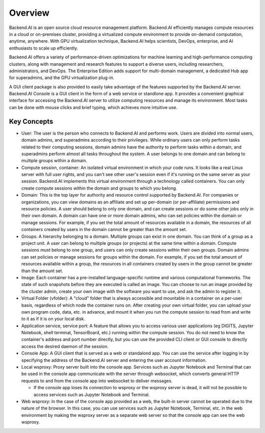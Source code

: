 ========
Overview
========

Backend.AI is an open source cloud resource management platform. Backend.AI
efficiently manages compute resources in a cloud or on-premises cluster,
providing a virtualized compute environment to provide on-demand computation,
anytime, anywhere. With GPU virtualization technique, Backend.AI helps
scientists, DevOps, enterprise, and AI enthusiasts to scale up efficiently.

Backend.AI offers a variety of performance-driven optimizations for machine
learning and high-performance computing clusters, along with management and
research features to support a diverse users, including researchers,
administrators, and DevOps. The Enterprise Edition adds support for multi-domain
management, a dedicated Hub app for superadmins, and the GPU virtualization
plug-in.

A GUI client package is also provided to easily take advantage of the features
supported by the Backend.AI server. Backend.AI Console is a GUI client in the
form of a web service or standlone app. It provides a convenient graphical
interface for accessing the Backend.AI server to utilize computing resources and
manage its environment. Most tasks can be done with mouse clicks and brief
typing, which achieves more intuitive use.


Key Concepts
------------

.. image:: key_concepts.png
   :alt: Diagram explaining key concepts

- User: The user is the person who connects to Backend.AI and performs work.
  Users are divided into normal users, domain admins, and superadmins according
  to their privileges. While ordinary users can only perform tasks related to
  their computing sessions, domain admins have the authority to perform
  tasks within a domain, and superadmins perform almost all tasks throughout the
  system. A user belongs to one domain and can belong to
  multiple groups within a domain.
- Compute session, container: An isolated virtual environment in which your
  code runs. It looks like a real Linux server with full user rights,
  and you can't see other user's session even if it's running on the same
  server as your session. Backend.AI implements this virtual environment through
  a technology called containers. You can only create compute sessions within
  the domain and groups to which you belong.
- Domain: This is the top layer for authority and resource control supported by
  Backend.AI. For companies or organizations, you can view domains as an
  affiliate and set up per-domain (or per-affiliate) permissions and resource
  policies. A user should belong to only one domain, and can create sessions or
  do some other jobs only in their own domain. A domain can have one or
  more domain admins, who can set policies within the domain or manage
  sessions. For example, if you set the total amount of resources available in a
  domain, the resources of all containers created by users in the domain cannot
  be greater than the amount set.
- Groups: A hierarchy belonging to a domain. Multiple groups can exist in one
  domain. You can think of a group as a project unit. A user can belong to
  multiple groups (or projects) at the same time within a domain. Compute
  sessions must belong to one group, and users can only create sessions within
  their own groups. Domain admins can set policies or manage sessions for
  groups within the domain. For example, if you set the total amount of
  resources available within a group, the resources in all containers created by
  users in the group cannot be greater than the amount set.
- Image: Each container has a pre-installed language-specific runtime and
  various computational frameworks. The state of such snapshots before they are
  executed is called an image. You can choose to run an image provided by the
  cluster admin, create your own image with the software you want to
  use, and ask the admin to register it.
- Virtual Folder (vfolder): A "cloud" folder that is always accessible and
  mountable in a container on a per-user basis, regardless of which node the
  container runs on. After creating your own virtual folder, you can upload your
  own program code, data, etc. in advance, and mount it when you run the
  compute session to read from and write to it as if it is on your local disk.
- Application service, service port: A feature that allows you to access various
  user applications (eg DIGITS, Jupyter Notebook, shell terminal, TensorBoard,
  etc.) running within the compute session. You do not need to know the
  container's address and port number directly, but you can use the provided CLI
  client or GUI console to directly access the desired daemon of the session.
- Console App: A GUI client that is served as a web or standalond app.
  You can use the service after logging in by specifying the address of the
  Backend.AI server and entering the user account information.
- Local wsproxy: Proxy server built into the console app. Services such as
  Jupyter Notebook and Terminal that can be used in the console app communicate
  with the server through websocket, which converts general HTTP requests to and
  from the console app into websocket to deliver messages.

  - If the console app loses its connection to wsproxy or the wsproxy server is
    dead, it will not be possible to access services such as Jupyter Notebook
    and Terminal.

- Web wsproxy: In the case of the console app provided as a web, the built-in
  server cannot be operated due to the nature of the browser. In this case, you
  can use services such as Jupyter Notebook, Terminal, etc. in the web
  environment by making the wsproxy server as a separate web server
  so that the console app can see the web wsproxy.
